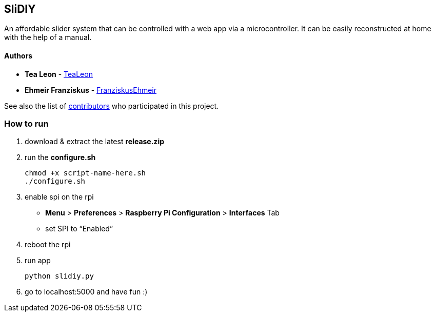 == SliDIY

An affordable slider system that can be controlled with a web app via a microcontroller. It can be easily reconstructed at home with the help of a manual.

==== Authors

* *Tea Leon* - https://github.com/tealeon[TeaLeon]
* *Ehmeir Franziskus* -
https://github.com/franziskusehmeir[FranziskusEhmeir]

See also the list of
https://github.com/franziskusehmeir/SliDIY/contributors[contributors]
who participated in this project.

=== How to run

1. download & extract the latest *release.zip*

2. run the *configure.sh* 

  chmod +x script-name-here.sh
  ./configure.sh


3. enable spi on the rpi +
* *Menu* > *Preferences* > *Raspberry Pi Configuration* > *Interfaces* Tab
* set SPI to “Enabled”

4. reboot the rpi
  
5. run app

  python slidiy.py
  
6. go to localhost:5000 and have fun :)
  
  
  
